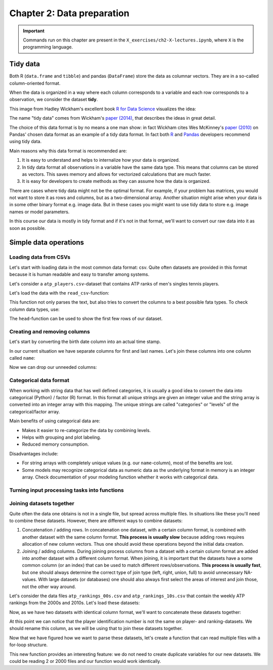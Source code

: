===========================
Chapter 2: Data preparation
===========================

.. important::

    Commands run on this chapter are present in the
    ``X_exercises/ch2-X-lectures.ipynb``, where ``X`` is the programming
    language.

*********
Tidy data
*********

Both R (``data.frame`` and ``tibble``) and pandas (``DataFrame``) store the
data as columnar vectors. They are in a so-called column-oriented format.

.. image:: images/dataframe.svg

When the data is organized in a way where each column corresponds to a
variable and each row corresponds to a observation, we consider the dataset
**tidy**.

This image from Hadley Wickham's excellent book
`R for Data Science <https://r4ds.had.co.nz/>`_ visualizes the idea:

.. image:: https://raw.githubusercontent.com/hadley/r4ds/master/images/tidy-1.png

The name "tidy data" comes from Wickham's
`paper (2014) <https://vita.had.co.nz/papers/tidy-data.pdf>`_, that describes
the ideas in great detail.

The choice of this data format is by no means a one man show: in fact Wickham
cites Wes McKinney's
`paper (2010) <http://conference.scipy.org/proceedings/scipy2010/pdfs/mckinney.pdf>`_
on Pandas' chosen data format as an example of a tidy data format. In fact both
`R <https://rstudio.com/wp-content/uploads/2015/02/data-wrangling-cheatsheet.pdf>`_
and `Pandas <https://pandas.pydata.org/Pandas_Cheat_Sheet.pdf>`_ developers
recommend using tidy data.

Main reasons why this data format is recommended are:

1. It is easy to understand and helps to internalize how your data is
   organized.
2. In tidy data format all observations in a variable have the same data
   type. This means that columns can be stored as vectors. This saves memory
   and allows for vectorized calculations that are much faster.
3. It is easy for developers to create methods as they can assume how the data
   is organized.

There are cases where tidy data might not be the optimal format. For example, if
your problem has matrices, you would not want to store it as rows and columns,
but as a two-dimensional array. Another situation might arise when your data is
in some other binary format e.g. image data. But in these cases you might
want to use tidy data to store e.g. image names or model parameters.

In this course our data is mostly in tidy format and if it's not in that
format, we'll want to convert our raw data into it as soon as possible.

**********************
Simple data operations
**********************

Loading data from CSVs
======================

Let's start with loading data in the most common data format: csv. Quite often
datasets are provided in this format because it is human readable and easy to
transfer among systems.

Let's consider a ``atp_players.csv``-dataset that contains ATP ranks of men's
singles tennis players.

Let's load the data with the ``read_csv``-function:

.. tabs::

  .. tab:: Python
  
    `pandas.read_csv <https://pandas.pydata.org/pandas-docs/stable/reference/api/pandas.read_csv.html>`_

    .. code-block:: python
    
        atp_players = pd.read_csv('../data/atp_players.csv', names=['player_id', 'first_name', 'last_name', 'hand', 'birth_date', 'country_code'])
        atp_players.head()
        	player_id 	first_name 	last_name 	hand 	birth_date 	country_code
        0 	100001 	Gardnar 	Mulloy 	R 	19131122.0 	USA
        1 	100002 	Pancho 	Segura 	R 	19210620.0 	ECU
        2 	100003 	Frank 	Sedgman 	R 	19271002.0 	AUS
        3 	100004 	Giuseppe 	Merlo 	R 	19271011.0 	ITA
        4 	100005 	Richard Pancho 	Gonzales 	R 	19280509.0 	USA

  .. tab:: R
  
    `Tidyverse read_csv <https://readr.tidyverse.org/reference/read_delim.html>`_

    .. code-block:: R
    
        atp_players <- read_csv('../data/atp_players.csv', col_names=c('player_id', 'first_name', 'last_name', 'hand', 'birth_date', 'country_code'))
        Parsed with column specification:
        cols(
          player_id = col_double(),
          first_name = col_character(),
          last_name = col_character(),
          hand = col_character(),
          birth_date = col_double(),
          country_code = col_character()
        )
        player_id	first_name	last_name	hand	birth_date	country_code
        100001 	Gardnar 	Mulloy 	R 	19131122 	USA
        100002 	Pancho 	Segura 	R 	19210620 	ECU
        100003 	Frank 	Sedgman 	R 	19271002 	AUS
        100004 	Giuseppe 	Merlo 	R 	19271011 	ITA
        100005 	Richard Pancho	Gonzales 	R 	19280509 	USA
        100006 	Grant 	Golden 	R 	19290821 	USA

This function not only parses the text, but also tries to convert the columns
to a best possible fata types. To check column data types, use:

.. tabs::

  .. tab:: Python

    .. code-block:: python
    
        print(iris.dtypes)
        player_id         int64
        first_name       object
        last_name        object
        hand             object
        birth_date      float64
        country_code     object
        dtype: object

  .. tab:: R

    .. code-block:: R
    
        str(atp_players)
    
        Classes ‘spec_tbl_df’, ‘tbl_df’, ‘tbl’ and 'data.frame':	54938 obs. of  6 variables:
         $ player_id   : num  1e+05 1e+05 1e+05 1e+05 1e+05 ...
         $ first_name  : chr  "Gardnar" "Pancho" "Frank" "Giuseppe" ...
         $ last_name   : chr  "Mulloy" "Segura" "Sedgman" "Merlo" ...
         $ hand        : chr  "R" "R" "R" "R" ...
         $ birth_date  : num  19131122 19210620 19271002 19271011 19280509 ...
         $ country_code: chr  "USA" "ECU" "AUS" "ITA" ...
         - attr(*, "spec")=
          .. cols(
          ..   player_id = col_double(),
          ..   first_name = col_character(),
          ..   last_name = col_character(),
          ..   hand = col_character(),
          ..   birth_date = col_double(),
          ..   country_code = col_character()
          .. )

The ``head``-function can be used to show the first few rows of our dataset.

.. tabs::

  .. tab:: Python

    .. code-block:: python
    
        atp_players.head()
        
        	player_id 	first_name 	last_name 	hand 	birth_date 	country_code
        0 	100001 	Gardnar 	Mulloy 	R 	19131122.0 	USA
        1 	100002 	Pancho 	Segura 	R 	19210620.0 	ECU
        2 	100003 	Frank 	Sedgman 	R 	19271002.0 	AUS
        3 	100004 	Giuseppe 	Merlo 	R 	19271011.0 	ITA
        4 	100005 	Richard Pancho 	Gonzales 	R 	19280509.0 	USA

  .. tab:: R

    .. code-block:: R
    
        head(atp_players)
    
        player_id	first_name	last_name	hand	birth_date	country_code
        100001 	Gardnar 	Mulloy 	R 	19131122 	USA
        100002 	Pancho 	Segura 	R 	19210620 	ECU
        100003 	Frank 	Sedgman 	R 	19271002 	AUS
        100004 	Giuseppe 	Merlo 	R 	19271011 	ITA
        100005 	Richard Pancho	Gonzales 	R 	19280509 	USA
        100006 	Grant 	Golden 	R 	19290821 	USA 



Creating and removing columns
=============================

Let's start by converting the birth date column into an actual time stamp.

.. tabs::

  .. tab:: Python
  
    `pandas.to_datetime <https://pandas.pydata.org/pandas-docs/stable/reference/api/pandas.to_datetime.html>`_

    .. code-block:: python
    
        atp_players['birth_date'] = pd.to_datetime(atp_players['birth_date'], format='%Y%m%d', errors='coerce')
        print(atp_players.dtypes)
        
        player_id                int64
        first_name              object
        last_name               object
        hand                    object
        birth_date      datetime64[ns]
        country_code            object
        dtype: object

  .. tab:: R
  
    `Tidyverse mutate <https://dplyr.tidyverse.org/reference/mutate.html>`__
    
    `Lubridate parse_date_time <https://lubridate.tidyverse.org/reference/parse_date_time.html>`_

    .. code-block:: R
    
        atp_players <- atp_players %>%
            mutate(birth_date=parse_date_time(birth_date, order='%Y%m%d'))
        str(atp_players)

        Warning message:
        “ 125 failed to parse.”

        Classes ‘spec_tbl_df’, ‘tbl_df’, ‘tbl’ and 'data.frame':	54938 obs. of  6 variables:
         $ player_id   : num  1e+05 1e+05 1e+05 1e+05 1e+05 ...
         $ first_name  : chr  "Gardnar" "Pancho" "Frank" "Giuseppe" ...
         $ last_name   : chr  "Mulloy" "Segura" "Sedgman" "Merlo" ...
         $ hand        : chr  "R" "R" "R" "R" ...
         $ birth_date  : POSIXct, format: "1913-11-22" "1921-06-20" ...
         $ country_code: chr  "USA" "ECU" "AUS" "ITA" ...

In our current situation we have separate columns for first and last names.
Let's join these columns into one column called ``name``:

.. tabs::

  .. tab:: Python

    .. code-block:: python
    
        atp_players['name'] = atp_players['last_name'] + ', ' + atp_players['first_name']
        
        atp_players.head()
        
         	player_id 	first_name 	last_name 	hand 	birth_date 	country_code 	name
        0 	100001 	Gardnar 	Mulloy 	R 	19131122.0 	USA 	Mulloy, Gardnar
        1 	100002 	Pancho 	Segura 	R 	19210620.0 	ECU 	Segura, Pancho
        2 	100003 	Frank 	Sedgman 	R 	19271002.0 	AUS 	Sedgman, Frank
        3 	100004 	Giuseppe 	Merlo 	R 	19271011.0 	ITA 	Merlo, Giuseppe
        4 	100005 	Richard Pancho 	Gonzales 	R 	19280509.0 	USA 	Gonzales, Richard Pancho

  .. tab:: R
  
    `Tidyverse unite <https://tidyr.tidyverse.org/reference/unite.html>`_

    .. code-block:: R
    
        atp_players <- atp_players %>%
            unite(name, last_name, first_name, sep=', ', remove=FALSE)

        head(atp_players)

        player_id	name	first_name	last_name	hand	birth_date	country_code
        100001 	Mulloy, Gardnar 	Gardnar 	Mulloy 	R 	19131122 	USA
        100002 	Segura, Pancho 	Pancho 	Segura 	R 	19210620 	ECU
        100003 	Sedgman, Frank 	Frank 	Sedgman 	R 	19271002 	AUS
        100004 	Merlo, Giuseppe 	Giuseppe 	Merlo 	R 	19271011 	ITA
        100005 	Gonzales, Richard Pancho	Richard Pancho 	Gonzales 	R 	19280509 	USA
        100006 	Golden, Grant 	Grant 	Golden 	R 	19290821 	USA

Now we can drop our unneeded columns:

.. tabs::

  .. tab:: Python
  
    `pandas.DataFrame.drop <https://pandas.pydata.org/pandas-docs/stable/reference/api/pandas.DataFrame.drop.html>`_

    .. code-block:: python
    
        atp_players.drop(['first_name','last_name'], axis=1, inplace=True)
        atp_players.dtypes
        
        player_id         int64
        hand             object
        birth_date      float64
        country_code     object
        name             object
        dtype: object

  .. tab:: R
  
    `Tidyverse select <https://dplyr.tidyverse.org/reference/select.html>`_

    .. code-block:: R
    
        atp_players <- atp_players %>%
            select(-first_name, -last_name)

        str(atp_players)
        
        Classes ‘tbl_df’, ‘tbl’ and 'data.frame':	54938 obs. of  5 variables:
         $ player_id   : num  1e+05 1e+05 1e+05 1e+05 1e+05 ...
         $ name        : chr  "Mulloy, Gardnar" "Segura, Pancho" "Sedgman, Frank" "Merlo, Giuseppe" ...
         $ hand        : chr  "R" "R" "R" "R" ...
         $ birth_date  : num  19131122 19210620 19271002 19271011 19280509 ...
         $ country_code: chr  "USA" "ECU" "AUS" "ITA" ...

Categorical data format
=======================

When working with string data that has well defined categories, it is usually a
good idea to convert the data into categorical (Python) / factor (R) format.
In this format all unique strings are given an integer value and the string
array is converted into an integer array with this mapping. The unique strings
are called "categories" or "levels" of the categorical/factor array. 

Main benefits of using categorical data are:

- Makes it easier to re-categorize the data by combining levels.
- Helps with grouping and plot labeling.
- Reduced memory consumption.

Disadvantages include:

- For string arrays with completely unique values (e.g. our ``name``-column),
  most of the benefits are lost.
- Some models may recognize categorical data as numeric data as the underlying
  format in memory is an integer array. Check documentation of your modeling
  function whether it works with categorical data.

.. tabs::

  .. tab:: Python
  
    `Pandas categorical <https://pandas.pydata.org/pandas-docs/stable/user_guide/categorical.html>`_
    
    `Pandas apply <https://pandas.pydata.org/pandas-docs/stable/reference/api/pandas.DataFrame.apply.html>`_

    .. code-block:: python
    
        print(atp_players['hand'].nbytes)
        atp_players[['country_code', 'hand']] = atp_players[['country_code', 'hand']].apply(lambda x: x.astype('category'))
        print(atp_players['country_code'].nbytes)
        print(atp_players['hand'].cat.categories)
        atp_players.dtypes

        439504
        111556
        Index(['A', 'L', 'R', 'U'], dtype='object')

        player_id          int64
        hand            category
        birth_date       float64
        country_code    category
        name              object
        dtype: object

  .. tab:: R
  
    `R factor <https://www.rdocumentation.org/packages/base/versions/3.6.2/topics/factor>`_
    
    `Tidyverse mutate_at <https://dplyr.tidyverse.org/reference/mutate_all.html>`__

    .. code-block:: R
    
        object.size(atp_players[['hand']])
        atp_players <- atp_players %>%
            mutate_at(c('country_code', 'hand'), as.factor)
        object.size(atp_players[['hand']])
        print(levels(atp_players[['hand']]))
        str(atp_players)
        
        439776 bytes
        220440 bytes
        [1] "A" "L" "R" "U"
        Classes ‘tbl_df’, ‘tbl’ and 'data.frame':	54938 obs. of  5 variables:
         $ player_id   : num  1e+05 1e+05 1e+05 1e+05 1e+05 ...
         $ name        : chr  "Mulloy, Gardnar" "Segura, Pancho" "Sedgman, Frank" "Merlo, Giuseppe" ...
         $ hand        : Factor w/ 4 levels "A","L","R","U": 3 3 3 3 3 3 2 3 3 3 ...
         $ birth_date  : num  19131122 19210620 19271002 19271011 19280509 ...
         $ country_code: Factor w/ 210 levels "AFG","AHO","ALB",..: 200 62 13 97 200 200 160 58 88 43 ...

Turning input processing tasks into functions
=============================================

.. tabs::

  .. tab:: Python

    .. code-block:: python
    
        def load_atp_players(atp_players_file):
            atp_players = pd.read_csv(atp_players_file, names=['player_id', 'first_name', 'last_name', 'hand', 'birth_date', 'country_code'])
            atp_players.loc[:,'birth_date'] = pd.to_datetime(atp_players.loc[:,'birth_date'], format='%Y%m%d', errors='coerce')
            atp_players['name'] = atp_players.loc[:,'last_name'] + ', ' + atp_players.loc[:,'first_name']
            atp_players.drop(['first_name','last_name'], axis=1, inplace=True)
            return atp_players

        atp_players = load_atp_players('../data/atp_players.csv')
        atp_players.head()
        
        player_id 	first_name 	last_name 	hand 	birth_date 	country_code 	name
        0 	100001 	Gardnar 	Mulloy 	R 	1913-11-22 	USA 	Mulloy, Gardnar
        1 	100002 	Pancho 	Segura 	R 	1921-06-20 	ECU 	Segura, Pancho
        2 	100003 	Frank 	Sedgman 	R 	1927-10-02 	AUS 	Sedgman, Frank
        3 	100004 	Giuseppe 	Merlo 	R 	1927-10-11 	ITA 	Merlo, Giuseppe
        4 	100005 	Richard Pancho 	Gonzales 	R 	1928-05-09 	USA 	Gonzales, Richard Pancho

  .. tab:: R

    .. code-block:: R
    
        load_atp_players <- function(atp_players_file){
            atp_players <- read_csv(atp_players_file, col_names=c('player_id', 'first_name', 'last_name', 'hand', 'birth_date', 'country_code'), col_types=cols()) %>%
                mutate(birth_date=parse_date_time(birth_date, order='%Y%m%d')) %>%
                unite(name, last_name, first_name, sep=', ', remove=TRUE) %>%
                mutate_at(c('country_code', 'hand'), as.factor)
            return(atp_players)
        }

        atp_players <- load_atp_players('../data/atp_players.csv')
        head(atp_players)

        Warning message:
        “ 125 failed to parse.”

        player_id	name	hand	birth_date	country_code
        100001 	Mulloy, Gardnar 	R 	1913-11-22 	USA
        100002 	Segura, Pancho 	R 	1921-06-20 	ECU
        100003 	Sedgman, Frank 	R 	1927-10-02 	AUS
        100004 	Merlo, Giuseppe 	R 	1927-10-11 	ITA
        100005 	Gonzales, Richard Pancho	R 	1928-05-09 	USA
        100006 	Golden, Grant 	R 	1929-08-21 	USA 

Joining datasets together
=========================

Quite often the data one obtains is not in a single file, but spread across
multiple files. In situations like these you'll need to combine these datasets.
However, there are different ways to combine datasets:

1. Concatenation / adding rows. In concatenation one dataset, with a certain
   column format, is combined with another dataset with the same column format.
   **This process is usually slow** because adding rows requires allocation of
   new column vectors. Thus one should avoid these operations beyond the
   initial data creation.
   
2. Joining / adding columns. During joining process columns from a dataset
   with a certain column format are added into another dataset with a different
   column format. When joining, it is important that the datasets have a some
   common column (or an index) that can be used to match different
   rows/observations. **This process is usually fast**, but one should always
   determine the correct type of join type (left, right, union, full) to avoid
   unnecessary NA-values. With large datasets (or databases) one should also
   always first select the areas of interest and join those, not the other way
   around.
   
Let's consider the data files ``atp_rankings_00s.csv`` and
``atp_rankings_10s.csv`` that contain the weekly ATP rankings from the
2000s and 2010s. Let's load these datasets:

.. tabs::

  .. tab:: Python

    .. code-block:: python
    
        def load_atp_rankings(atp_rankings_file):
            atp_rankings = pd.read_csv(atp_rankings_file)
            atp_rankings.loc[:,'ranking_date'] = pd.to_datetime(atp_rankings.loc[:, 'ranking_date'], format='%Y%m%d', errors='coerce')
            return atp_rankings

        atp_rankings00 = load_atp_rankings('../data/atp_rankings_00s.csv')
        atp_rankings10 = load_atp_rankings('../data/atp_rankings_10s.csv')

        print(atp_rankings00.head())
        print(atp_rankings10.head())
        
          ranking_date  rank  player  points
        0   2000-01-10     1  101736  4135.0
        1   2000-01-10     2  102338  2915.0
        2   2000-01-10     3  101948  2419.0
        3   2000-01-10     4  103017  2184.0
        4   2000-01-10     5  102856  2169.0
          ranking_date  rank  player   points
        0   2010-01-04     1  103819  10550.0
        1   2010-01-04     2  104745   9205.0
        2   2010-01-04     3  104925   8310.0
        3   2010-01-04     4  104918   7030.0
        4   2010-01-04     5  105223   6785.0


  .. tab:: R
  
    .. code-block:: R
    
        load_atp_rankings <- function(atp_rankings_file){
            atp_rankings <- read_csv(atp_rankings_file, col_types=cols()) %>%
                mutate(ranking_date=parse_date_time(ranking_date, order='%Y%m%d'))
            return(atp_rankings)
        }

        atp_rankings00 <- load_atp_rankings('../data/atp_rankings_00s.csv')
        atp_rankings10 <- load_atp_rankings('../data/atp_rankings_10s.csv')

        head(atp_rankings00)
        head(atp_rankings10)

        ranking_date	rank	player	points
        2000-01-10	1 	101736 	4135
        2000-01-10	2 	102338 	2915
        2000-01-10	3 	101948 	2419
        2000-01-10	4 	103017 	2184
        2000-01-10	5 	102856 	2169
        2000-01-10	6 	102358 	2107
        ranking_date	rank	player	points
        2010-01-04	1 	103819 	10550
        2010-01-04	2 	104745 	9205
        2010-01-04	3 	104925 	8310
        2010-01-04	4 	104918 	7030
        2010-01-04	5 	105223 	6785
        2010-01-04	6 	103786 	4930 

Now, as we have two datasets with identical column format, we'll want to
concatenate these datasets together:


.. tabs::

  .. tab:: Python
  
    `pandas.concat <https://pandas.pydata.org/pandas-docs/stable/reference/api/pandas.concat.html>`_

    .. code-block:: python
    
        print(atp_rankings00.shape)
        print(atp_rankings10.shape)
        atp_rankings = pd.concat([atp_rankings00, atp_rankings10], ignore_index=True)
        print(atp_rankings.shape)
        atp_rankings.head()

        (920907, 4)
        (916296, 4)
        (1837203, 4)

            ranking_date 	rank 	player 	points
        0 	2000-01-10 	1 	101736 	4135.0
        1 	2000-01-10 	2 	102338 	2915.0
        2 	2000-01-10 	3 	101948 	2419.0
        3 	2000-01-10 	4 	103017 	2184.0
        4 	2000-01-10 	5 	102856 	2169.0

  .. tab:: R
  
    `Tidyverse bind_rows <https://dplyr.tidyverse.org/reference/bind.html>`_
  
    .. code-block:: R
    
        print(nrow(atp_rankings00))
        print(nrow(atp_rankings10))
        atp_rankings <- bind_rows(atp_rankings00, atp_rankings10)
        print(nrow(atp_rankings))
        print(head(atp_rankings))

        [1] 920907
        [1] 916296
        [1] 1837203
        # A tibble: 6 x 4
          ranking_date         rank player points
          <dttm>              <dbl>  <dbl>  <dbl>
        1 2000-01-10 00:00:00     1 101736   4135
        2 2000-01-10 00:00:00     2 102338   2915
        3 2000-01-10 00:00:00     3 101948   2419
        4 2000-01-10 00:00:00     4 103017   2184
        5 2000-01-10 00:00:00     5 102856   2169
        6 2000-01-10 00:00:00     6 102358   2107

At this point we can notice that the player identification number is not the
same on player- and ranking-datasets. We should rename this column, as we will
be using that to join these datasets together.

.. tabs::

  .. tab:: Python
  
    `pandas.DataFrame.rename <https://pandas.pydata.org/pandas-docs/stable/reference/api/pandas.DataFrame.rename.html>`_

    .. code-block:: python

        atp_rankings.rename(columns={'player':'player_id'}, inplace=True)

        atp_rankings.head()

            ranking_date 	rank 	player_id 	points
        0 	2000-01-10 	1 	101736 	4135.0
        1 	2000-01-10 	2 	102338 	2915.0
        2 	2000-01-10 	3 	101948 	2419.0
        3 	2000-01-10 	4 	103017 	2184.0
        4 	2000-01-10 	5 	102856 	2169.0

  .. tab:: R
  
    `Tidyverse rename <https://dplyr.tidyverse.org/reference/rename.html>`_
  
    .. code-block:: R
    
        atp_rankings <- atp_rankings %>%

            rename(player_id=player)

        head(atp_rankings)

        ranking_date	rank	player_id	points
        2000-01-10	1 	101736 	4135
        2000-01-10	2 	102338 	2915
        2000-01-10	3 	101948 	2419
        2000-01-10	4 	103017 	2184
        2000-01-10	5 	102856 	2169
        2000-01-10	6 	102358 	2107

Now that we have figured how we want to parse these datasets, let's create a
function that can read multiple files with a for-loop structure.
        
.. tabs::

  .. tab:: Python
  
    .. code-block:: python
  
        def load_multiple_atp_rankings(atp_rankings_files):
            datasets = []
            for atp_ranking_file in atp_rankings_files:
                dataset = load_atp_rankings(atp_ranking_file)
                datasets.append(dataset)
            atp_rankings = pd.concat(datasets, ignore_index=True)
            atp_rankings.rename(columns={'player':'player_id'}, inplace=True)
            return atp_rankings

        atp_rankings = load_multiple_atp_rankings(['../data/atp_rankings_00s.csv','../data/atp_rankings_10s.csv'])
        print(atp_rankings.shape)
        atp_rankings.head()
        
        (1837203, 4)

            ranking_date 	rank 	player_id 	points
        0 	2000-01-10 	1 	101736 	4135.0
        1 	2000-01-10 	2 	102338 	2915.0
        2 	2000-01-10 	3 	101948 	2419.0
        3 	2000-01-10 	4 	103017 	2184.0
        4 	2000-01-10 	5 	102856 	2169.0

  .. tab:: R
  
    `R list structure <https://www.rdocumentation.org/packages/base/versions/3.6.2/topics/list>`_

    `R append <https://www.rdocumentation.org/packages/base/versions/3.6.2/topics/append>`_
    
    .. code-block:: R
  
        load_multiple_atp_rankings <- function(atp_rankings_files){
            datasets <- list()
            for (atp_ranking_file in atp_rankings_files) {
                dataset <- load_atp_rankings(atp_ranking_file)
                datasets <- append(datasets, list(dataset))
            }
            atp_rankings <- bind_rows(datasets) %>%
                rename(player_id=player)
            return(atp_rankings)
        }

        atp_rankings <- load_multiple_atp_rankings(c('../data/atp_rankings_00s.csv','../data/atp_rankings_10s.csv'))
        print(nrow(atp_rankings))
        head(atp_rankings)

        [1] 1837203

        ranking_date	rank	player_id	points
        2000-01-10	1 	101736 	4135
        2000-01-10	2 	102338 	2915
        2000-01-10	3 	101948 	2419
        2000-01-10	4 	103017 	2184
        2000-01-10	5 	102856 	2169
        2000-01-10	6 	102358 	2107

This new function provides an interesting feature: we do not need to create
duplicate variables for our new datasets. We could be reading 2 or 2000 files
and our function would work identically.